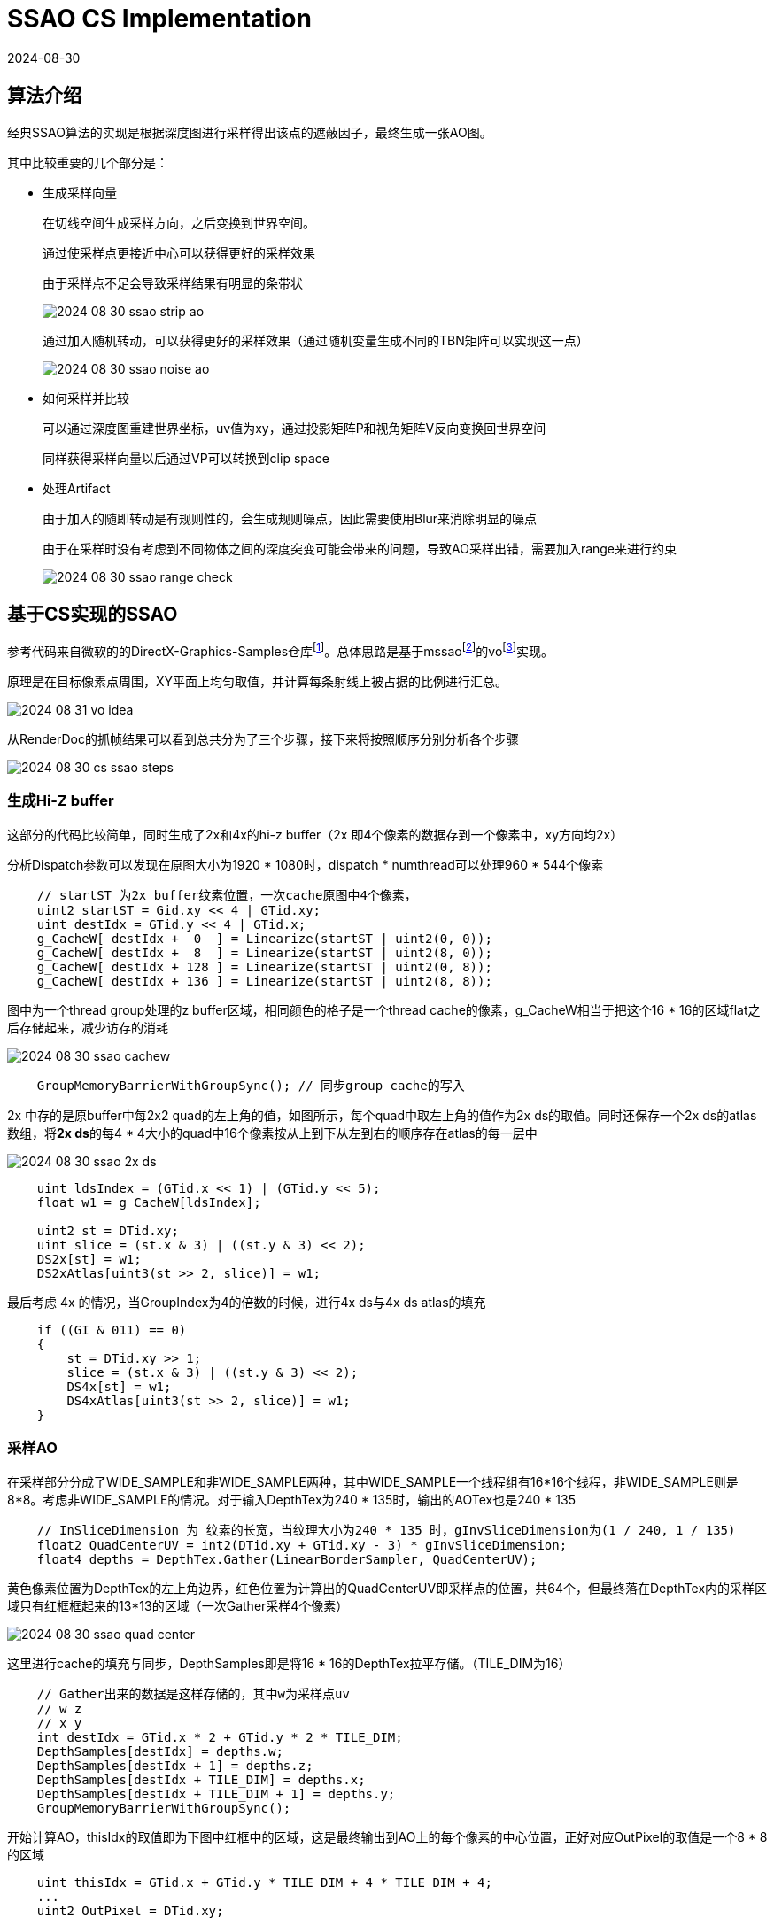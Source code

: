 = SSAO CS Implementation
:revdate: 2024-08-30
:page-category: Cg
:page-tags: [ssao, compute shader, cg]

== 算法介绍

经典SSAO算法的实现是根据深度图进行采样得出该点的遮蔽因子，最终生成一张AO图。

其中比较重要的几个部分是：

* 生成采样向量
+
--
在切线空间生成采样方向，之后变换到世界空间。

通过使采样点更接近中心可以获得更好的采样效果

由于采样点不足会导致采样结果有明显的条带状

image::/assets/images/2024-08-30-ssao-strip-ao.png[]

通过加入随机转动，可以获得更好的采样效果（通过随机变量生成不同的TBN矩阵可以实现这一点）

image::/assets/images/2024-08-30-ssao-noise-ao.png[]

--

* 如何采样并比较
+
--
可以通过深度图重建世界坐标，uv值为xy，通过投影矩阵P和视角矩阵V反向变换回世界空间

同样获得采样向量以后通过VP可以转换到clip space
--

* 处理Artifact
+
--
由于加入的随即转动是有规则性的，会生成规则噪点，因此需要使用Blur来消除明显的噪点

由于在采样时没有考虑到不同物体之间的深度突变可能会带来的问题，导致AO采样出错，需要加入range来进行约束

image::/assets/images/2024-08-30-ssao-range-check.png[]
--

== 基于CS实现的SSAO

参考代码来自微软的的DirectX-Graphics-Samples仓库footnote:1[microsoft/DirectX-Graphics-Samples https://github.com/microsoft/DirectX-Graphics-Samples/tree/master]。总体思路是基于mssaofootnote:2[Efficient Screen-Space Approach to High-Quality Multi-Scale Ambient Occlusion https://www.comp.nus.edu.sg/~lowkl/publications/mssao_visual_computer_2012.pdf]的vofootnote:3[Volumetric Obscurance https://www.ppsloan.org/publications/vo.pdf]实现。

原理是在目标像素点周围，XY平面上均匀取值，并计算每条射线上被占据的比例进行汇总。

image::/assets/images/2024-08-31-vo-idea.png[]

从RenderDoc的抓帧结果可以看到总共分为了三个步骤，接下来将按照顺序分别分析各个步骤

image::/assets/images/2024-08-30-cs-ssao-steps.png[]

=== 生成Hi-Z buffer

这部分的代码比较简单，同时生成了2x和4x的hi-z buffer（2x 即4个像素的数据存到一个像素中，xy方向均2x）

分析Dispatch参数可以发现在原图大小为1920 * 1080时，dispatch * numthread可以处理960 * 544个像素

```hlsl
    // startST 为2x buffer纹素位置，一次cache原图中4个像素，
    uint2 startST = Gid.xy << 4 | GTid.xy;
    uint destIdx = GTid.y << 4 | GTid.x;
    g_CacheW[ destIdx +  0  ] = Linearize(startST | uint2(0, 0));
    g_CacheW[ destIdx +  8  ] = Linearize(startST | uint2(8, 0));
    g_CacheW[ destIdx + 128 ] = Linearize(startST | uint2(0, 8));
    g_CacheW[ destIdx + 136 ] = Linearize(startST | uint2(8, 8));
```

图中为一个thread group处理的z buffer区域，相同颜色的格子是一个thread cache的像素，g_CacheW相当于把这个16 * 16的区域flat之后存储起来，减少访存的消耗

image::/assets/images/2024-08-30-ssao-cachew.png[]

```hlsl
    GroupMemoryBarrierWithGroupSync(); // 同步group cache的写入
```

2x 中存的是原buffer中每2x2 quad的左上角的值，如图所示，每个quad中取左上角的值作为2x ds的取值。同时还保存一个2x ds的atlas数组，将**2x ds**的每4 * 4大小的quad中16个像素按从上到下从左到右的顺序存在atlas的每一层中

image::/assets/images/2024-08-30-ssao-2x-ds.png[]

```hlsl
    uint ldsIndex = (GTid.x << 1) | (GTid.y << 5);
    float w1 = g_CacheW[ldsIndex];

    uint2 st = DTid.xy;
    uint slice = (st.x & 3) | ((st.y & 3) << 2);
    DS2x[st] = w1;
    DS2xAtlas[uint3(st >> 2, slice)] = w1;
```

最后考虑 4x 的情况，当GroupIndex为4的倍数的时候，进行4x ds与4x ds atlas的填充

```hlsl
    if ((GI & 011) == 0)
    {
        st = DTid.xy >> 1;
        slice = (st.x & 3) | ((st.y & 3) << 2);
        DS4x[st] = w1;
        DS4xAtlas[uint3(st >> 2, slice)] = w1;
    }
```

=== 采样AO

在采样部分分成了WIDE_SAMPLE和非WIDE_SAMPLE两种，其中WIDE_SAMPLE一个线程组有16*16个线程，非WIDE_SAMPLE则是8*8。考虑非WIDE_SAMPLE的情况。对于输入DepthTex为240 * 135时，输出的AOTex也是240 * 135

```hlsl
    // InSliceDimension 为 纹素的长宽，当纹理大小为240 * 135 时，gInvSliceDimension为(1 / 240, 1 / 135)
    float2 QuadCenterUV = int2(DTid.xy + GTid.xy - 3) * gInvSliceDimension;
    float4 depths = DepthTex.Gather(LinearBorderSampler, QuadCenterUV);
```

黄色像素位置为DepthTex的左上角边界，红色位置为计算出的QuadCenterUV即采样点的位置，共64个，但最终落在DepthTex内的采样区域只有红框框起来的13*13的区域（一次Gather采样4个像素）

image::/assets/images/2024-08-30-ssao-quad-center.png[]

这里进行cache的填充与同步，DepthSamples即是将16 * 16的DepthTex拉平存储。（TILE_DIM为16）

```hlsl
    // Gather出来的数据是这样存储的，其中w为采样点uv
    // w z
    // x y
    int destIdx = GTid.x * 2 + GTid.y * 2 * TILE_DIM;
    DepthSamples[destIdx] = depths.w;
    DepthSamples[destIdx + 1] = depths.z;
    DepthSamples[destIdx + TILE_DIM] = depths.x;
    DepthSamples[destIdx + TILE_DIM + 1] = depths.y;
    GroupMemoryBarrierWithGroupSync();
```

开始计算AO，thisIdx的取值即为下图中红框中的区域，这是最终输出到AO上的每个像素的中心位置，正好对应OutPixel的取值是一个8 * 8的区域

```hlsl
    uint thisIdx = GTid.x + GTid.y * TILE_DIM + 4 * TILE_DIM + 4;
    ...
    uint2 OutPixel = DTid.xy;
```

image::/assets/images/2024-08-30-ssao-this-idx.png[]

可以看到这里传入TestSamples的xy偏移量是组成了如下图的一个区域（TestSamples会对偏移量做对称处理），其中被分为了三类，用不同颜色进行了标注

gInvThicknessTable是用于控制AO强度的一个参数，它用于控制遮蔽效果的强度和范围。对于每一个采样点给了不同的权重进行控制

```hlsl
    const float invThisDepth = 1.0 / DepthSamples[thisIdx];
    float ao = 0.0;

    // 68 samples:  sample all cells in *within* a circular radius of 5
    // Axial
    ao += gSampleWeightTable[0].x * TestSamples(thisIdx, 1, 0, invThisDepth, gInvThicknessTable[0].x);
    ao += gSampleWeightTable[0].y * TestSamples(thisIdx, 2, 0, invThisDepth, gInvThicknessTable[0].y);
    ao += gSampleWeightTable[0].z * TestSamples(thisIdx, 3, 0, invThisDepth, gInvThicknessTable[0].z);
    ao += gSampleWeightTable[0].w * TestSamples(thisIdx, 4, 0, invThisDepth, gInvThicknessTable[0].w);
    // Diagonal
    ao += gSampleWeightTable[1].x * TestSamples(thisIdx, 1, 1, invThisDepth, gInvThicknessTable[1].x);
    ao += gSampleWeightTable[2].x * TestSamples(thisIdx, 2, 2, invThisDepth, gInvThicknessTable[2].x);
    ao += gSampleWeightTable[2].w * TestSamples(thisIdx, 3, 3, invThisDepth, gInvThicknessTable[2].w);
    // L-Shaped
    ao += gSampleWeightTable[1].y * TestSamples(thisIdx, 1, 2, invThisDepth, gInvThicknessTable[1].y);
    ao += gSampleWeightTable[1].z * TestSamples(thisIdx, 1, 3, invThisDepth, gInvThicknessTable[1].z);
    ao += gSampleWeightTable[1].w * TestSamples(thisIdx, 1, 4, invThisDepth, gInvThicknessTable[1].w);
    ao += gSampleWeightTable[2].y * TestSamples(thisIdx, 2, 3, invThisDepth, gInvThicknessTable[2].y);
    ao += gSampleWeightTable[2].z * TestSamples(thisIdx, 2, 4, invThisDepth, gInvThicknessTable[2].z);
```

image::/assets/images/2024-08-30-ssao-sample-area.png[]

通过代码可以看到对于每个类型的sample point，分别是这样进行采样的

```hlsl
float TestSamples( uint centerIdx, uint x, uint y, float invDepth, float invThickness )
{
    float invRange = invThickness * invDepth;
    float frontDepth = invThickness - 0.5;

    if (y == 0)
    {
        // Axial
        return 0.5 * (
            TestSamplePair(frontDepth, invRange, centerIdx, x) +
            TestSamplePair(frontDepth, invRange, centerIdx, x * TILE_DIM));
    }
    else if (x == y)
    {
        // Diagonal
        return 0.5 * (
            TestSamplePair(frontDepth, invRange, centerIdx, x * TILE_DIM - x) +
            TestSamplePair(frontDepth, invRange, centerIdx, x * TILE_DIM + x));
    }
    else
    {
        // L-Shaped
        return 0.25 * (
            TestSamplePair(frontDepth, invRange, centerIdx, y * TILE_DIM + x) +
            TestSamplePair(frontDepth, invRange, centerIdx, y * TILE_DIM - x) +
            TestSamplePair(frontDepth, invRange, centerIdx, x * TILE_DIM + y) +
            TestSamplePair(frontDepth, invRange, centerIdx, x * TILE_DIM - y));
    }
}

float TestSamplePair( float frontDepth, float invRange, uint base, int offset )
{
    // "Disocclusion" measures the penetration distance of the depth sample within the sphere.
    // Disocclusion < 0 (full occlusion) -> the sample fell in front of the sphere
    // Disocclusion > 1 (no occlusion) -> the sample fell behind the sphere
    float disocclusion1 = DepthSamples[base + offset] * invRange - frontDepth;
    float disocclusion2 = DepthSamples[base - offset] * invRange - frontDepth;

    float pseudoDisocclusion1 = saturate(gRejectFadeoff * disocclusion1);
    float pseudoDisocclusion2 = saturate(gRejectFadeoff * disocclusion2);

    return
        clamp(disocclusion1, pseudoDisocclusion2, 1.0) +
        clamp(disocclusion2, pseudoDisocclusion1, 1.0) -
        pseudoDisocclusion1 * pseudoDisocclusion2;
}
```

image::/assets/images/2024-08-31-ssao-axial-sample.png[]

image::/assets/images/2024-08-31-ssao-diagonal-sample.png[]

image::/assets/images/2024-08-31-ssao-l-shaped-sample.png[]

Thickness的计算回到cpp部分，通过代码可以看到，考虑一个单位球，SampleThickness计算的是在采样点位置上的单位球球面坐标z轴的值。

```cpp
    SampleThickness[ 0] = sqrt(1.0f - 0.2f * 0.2f); // 1, 0
    SampleThickness[ 1] = sqrt(1.0f - 0.4f * 0.4f); // 2, 0
    SampleThickness[ 2] = sqrt(1.0f - 0.6f * 0.6f); // 3, 0
    SampleThickness[ 3] = sqrt(1.0f - 0.8f * 0.8f); // 4, 0
    SampleThickness[ 4] = sqrt(1.0f - 0.2f * 0.2f - 0.2f * 0.2f); // 1, 1
    SampleThickness[ 5] = sqrt(1.0f - 0.2f * 0.2f - 0.4f * 0.4f); // 1, 2
    SampleThickness[ 6] = sqrt(1.0f - 0.2f * 0.2f - 0.6f * 0.6f); // 1, 3
    SampleThickness[ 7] = sqrt(1.0f - 0.2f * 0.2f - 0.8f * 0.8f); // 1, 4
    SampleThickness[ 8] = sqrt(1.0f - 0.4f * 0.4f - 0.4f * 0.4f); // 2, 2 
    SampleThickness[ 9] = sqrt(1.0f - 0.4f * 0.4f - 0.6f * 0.6f); // 2, 3
    SampleThickness[10] = sqrt(1.0f - 0.4f * 0.4f - 0.8f * 0.8f); // 2, 4
    SampleThickness[11] = sqrt(1.0f - 0.6f * 0.6f - 0.6f * 0.6f); // 3, 3
```

WARNING: 采样这段的原理不是很清楚

ScreenspaceDiameter / BufferWidth 为10个纹素的长度

令 TanHalfFovH 为sample中心点在z = 1即远平面时sample的球的半径，TanHalfFovH = screen width / z far

越靠近近平面时，采样球的半径则越小`float invRange = invThickness * invDepth;`**这是因为采样球的大小映射到depth buffer上时必须正好占一个半径为5的圆的大小**

将所有的inv去除计算Range的值，可以得到如下公式，第一项和buffer大小相关，因为越小的buffer对应到屏幕空间的距离越远，因此越小的buffer采样range就应该越小。第二项和Depth相关，越靠近近平面采样范围越小。

前三项的乘积为纹理空间采样球直径，最后一项为前面算出的factor，表示在单位球上采样时在球内的最大z值

[stem]
++++
\begin{align}
Range   &= Thickness * Depth \\
        &= RangeFactor * SampleThickness * Depth \\
        &= ThicknessMultiplier * Depth * SampleThickness \\
        &= 2 * TanHalfFovH * \frac{ScreenspaceDiameter}{BufferWidth} * Depth * SampleThickness \\
        &= 2 * \frac{ScreenWidth / 2}{Zfar} * \frac{ScreenspaceDiameter}{BufferWidth} * Depth * SampleThickness \\
        &= \frac{ScreenWidth}{BufferWidth} * \frac{Depth}{Zfar} * ScreenspaceDiameter * SampleThickness \\
\end{align}
++++

```cpp
        const float ScreenspaceDiameter = 10.0f;
        float ThicknessMultiplier = 2.0f * TanHalfFovH * ScreenspaceDiameter / BufferWidth;
        float InverseRangeFactor = 1.0f / ThicknessMultiplier;

        // SsaoCB 即传递给GPU的cbuffer
        SsaoCB[ 0] = InverseRangeFactor / SampleThickness[ 0];
        SsaoCB[ 1] = InverseRangeFactor / SampleThickness[ 1];
        SsaoCB[ 2] = InverseRangeFactor / SampleThickness[ 2];
        SsaoCB[ 3] = InverseRangeFactor / SampleThickness[ 3];
        SsaoCB[ 4] = InverseRangeFactor / SampleThickness[ 4];
        SsaoCB[ 5] = InverseRangeFactor / SampleThickness[ 5];
        SsaoCB[ 6] = InverseRangeFactor / SampleThickness[ 6];
        SsaoCB[ 7] = InverseRangeFactor / SampleThickness[ 7];
        SsaoCB[ 8] = InverseRangeFactor / SampleThickness[ 8];
        SsaoCB[ 9] = InverseRangeFactor / SampleThickness[ 9];
        SsaoCB[10] = InverseRangeFactor / SampleThickness[10];
        SsaoCB[11] = InverseRangeFactor / SampleThickness[11];
```